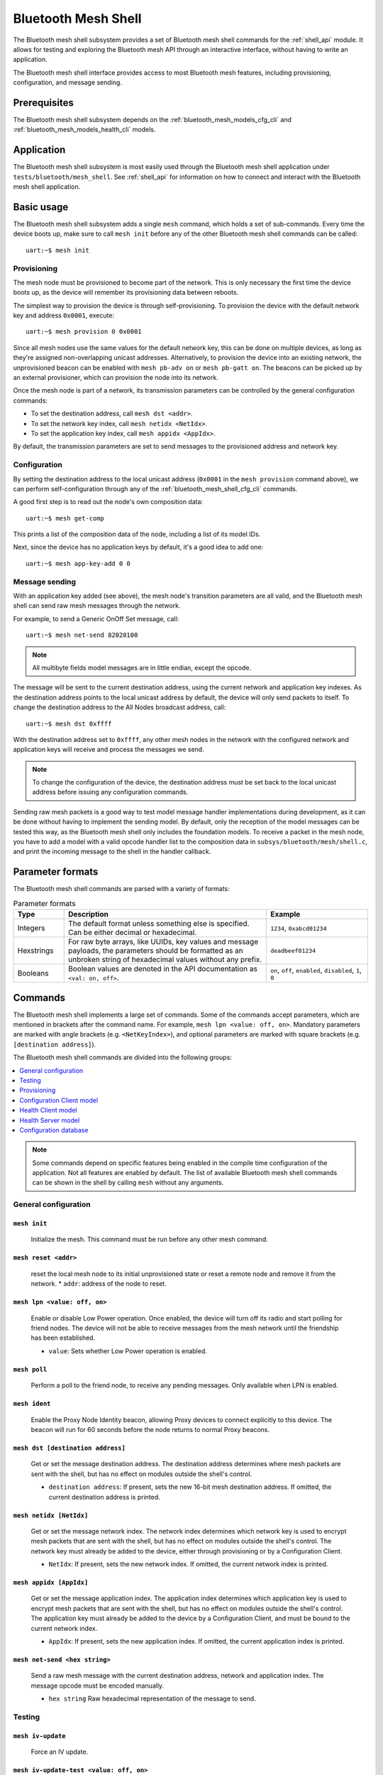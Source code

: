 .. _bluetooth_mesh_shell:

Bluetooth Mesh Shell
####################

The Bluetooth mesh shell subsystem provides a set of Bluetooth mesh shell commands for the :ref:`shell_api` module.
It allows for testing and exploring the Bluetooth mesh API through an interactive interface, without having to write an application.

The Bluetooth mesh shell interface provides access to most Bluetooth mesh features, including provisioning, configuration, and message sending.

Prerequisites
*************

The Bluetooth mesh shell subsystem depends on the :ref:`bluetooth_mesh_models_cfg_cli` and :ref:`bluetooth_mesh_models_health_cli` models.

Application
***********

The Bluetooth mesh shell subsystem is most easily used through the Bluetooth mesh shell application under ``tests/bluetooth/mesh_shell``.
See :ref:`shell_api` for information on how to connect and interact with the Bluetooth mesh shell application.

Basic usage
***********

The Bluetooth mesh shell subsystem adds a single ``mesh`` command, which holds a set of sub-commands. Every time the device boots up, make sure to call ``mesh init`` before any of the other Bluetooth mesh shell commands can be called::

	uart:~$ mesh init

Provisioning
============

The mesh node must be provisioned to become part of the network. This is only necessary the first time the device boots up, as the device will remember its provisioning data between reboots.

The simplest way to provision the device is through self-provisioning. To provision the device with the default network key and address ``0x0001``, execute::

	uart:~$ mesh provision 0 0x0001

Since all mesh nodes use the same values for the default network key, this can be done on multiple devices, as long as they're assigned non-overlapping unicast addresses. Alternatively, to provision the device into an existing network, the unprovisioned beacon can be enabled with ``mesh pb-adv on`` or ``mesh pb-gatt on``. The beacons can be picked up by an external provisioner, which can provision the node into its network.

Once the mesh node is part of a network, its transmission parameters can be controlled by the general configuration commands:

* To set the destination address, call ``mesh dst <addr>``.
* To set the network key index, call ``mesh netidx <NetIdx>``.
* To set the application key index, call ``mesh appidx <AppIdx>``.

By default, the transmission parameters are set to send messages to the provisioned address and network key.

Configuration
=============

By setting the destination address to the local unicast address (``0x0001`` in the ``mesh provision`` command above), we can perform self-configuration through any of the :ref:`bluetooth_mesh_shell_cfg_cli` commands.

A good first step is to read out the node's own composition data::

	uart:~$ mesh get-comp

This prints a list of the composition data of the node, including a list of its model IDs.

Next, since the device has no application keys by default, it's a good idea to add one::

	uart:~$ mesh app-key-add 0 0

Message sending
===============

With an application key added (see above), the mesh node's transition parameters are all valid, and the Bluetooth mesh shell can send raw mesh messages through the network.

For example, to send a Generic OnOff Set message, call::

	uart:~$ mesh net-send 82020100

.. note::
	All multibyte fields model messages are in little endian, except the opcode.

The message will be sent to the current destination address, using the current network and application key indexes. As the destination address points to the local unicast address by default, the device will only send packets to itself. To change the destination address to the All Nodes broadcast address, call::

	uart:~$ mesh dst 0xffff

With the destination address set to ``0xffff``, any other mesh nodes in the network with the configured network and application keys will receive and process the messages we send.

.. note::
	To change the configuration of the device, the destination address must be set back to the local unicast address before issuing any configuration commands.

Sending raw mesh packets is a good way to test model message handler implementations during development, as it can be done without having to implement the sending model. By default, only the reception of the model messages can be tested this way, as the Bluetooth mesh shell only includes the foundation models. To receive a packet in the mesh node, you have to add a model with a valid opcode handler list to the composition data in ``subsys/bluetooth/mesh/shell.c``, and print the incoming message to the shell in the handler callback.

Parameter formats
*****************

The Bluetooth mesh shell commands are parsed with a variety of formats:

.. list-table:: Parameter formats
	:widths: 1 4 2
	:header-rows: 1

	* - Type
	  - Description
	  - Example
	* - Integers
	  - The default format unless something else is specified. Can be either decimal or hexadecimal.
	  - ``1234``, ``0xabcd01234``
	* - Hexstrings
	  - For raw byte arrays, like UUIDs, key values and message payloads, the parameters should be formatted as an unbroken string of hexadecimal values without any prefix.
	  - ``deadbeef01234``
	* - Booleans
	  - Boolean values are denoted in the API documentation as ``<val: on, off>``.
	  - ``on``, ``off``, ``enabled``, ``disabled``, ``1``, ``0``

Commands
********

The Bluetooth mesh shell implements a large set of commands. Some of the commands accept parameters, which are mentioned in brackets after the command name. For example, ``mesh lpn <value: off, on>``. Mandatory parameters are marked with angle brackets (e.g. ``<NetKeyIndex>``), and optional parameters are marked with square brackets (e.g. ``[destination address]``).

The Bluetooth mesh shell commands are divided into the following groups:

.. contents::
	:depth: 1
	:local:

.. note::
	Some commands depend on specific features being enabled in the compile time configuration of the application. Not all features are enabled by default. The list of available Bluetooth mesh shell commands can be shown in the shell by calling ``mesh`` without any arguments.

General configuration
=====================

``mesh init``
-------------

	Initialize the mesh. This command must be run before any other mesh command.


``mesh reset <addr>``
---------------------

	reset the local mesh node to its initial unprovisioned state or reset a remote node and remove it from the network.
	* ``addr``: address of the node to reset.


``mesh lpn <value: off, on>``
-----------------------------

	Enable or disable Low Power operation. Once enabled, the device will turn off its radio and start polling for friend nodes. The device will not be able to receive messages from the mesh network until the friendship has been established.

	* ``value``: Sets whether Low Power operation is enabled.


``mesh poll``
-------------

	Perform a poll to the friend node, to receive any pending messages. Only available when LPN is enabled.


``mesh ident``
--------------

	Enable the Proxy Node Identity beacon, allowing Proxy devices to connect explicitly to this device. The beacon will run for 60 seconds before the node returns to normal Proxy beacons.


``mesh dst [destination address]``
----------------------------------

	Get or set the message destination address. The destination address determines where mesh packets are sent with the shell, but has no effect on modules outside the shell's control.

	* ``destination address``: If present, sets the new 16-bit mesh destination address. If omitted, the current destination address is printed.


``mesh netidx [NetIdx]``
------------------------

	Get or set the message network index. The network index determines which network key is used to encrypt mesh packets that are sent with the shell, but has no effect on modules outside the shell's control. The network key must already be added to the device, either through provisioning or by a Configuration Client.

	* ``NetIdx``: If present, sets the new network index. If omitted, the current network index is printed.


``mesh appidx [AppIdx]``
------------------------

	Get or set the message application index. The application index determines which application key is used to encrypt mesh packets that are sent with the shell, but has no effect on modules outside the shell's control. The application key must already be added to the device by a Configuration Client, and must be bound to the current network index.

	* ``AppIdx``: If present, sets the new application index. If omitted, the current application index is printed.


``mesh net-send <hex string>``
------------------------------

	Send a raw mesh message with the current destination address, network and application index. The message opcode must be encoded manually.

	* ``hex string`` Raw hexadecimal representation of the message to send.


Testing
=======

``mesh iv-update``
------------------

	Force an IV update.


``mesh iv-update-test <value: off, on>``
----------------------------------------

	Set the IV update test mode. In test mode, the IV update timing requirements are bypassed.

	* ``value``: Enable or disable the IV update test mode.


``mesh rpl-clear``
------------------

	Clear the replay protection list, forcing the node to forget all received messages.

.. warning::

	Clearing the replay protection list breaks the security mechanisms of the mesh node, making it susceptible to message replay attacks. This should never be performed in a real deployment.


Provisioning
============

``mesh pb-gatt <val: off, on>``
-------------------------------

	Start or stop advertising a connectable unprovisioned beacon. The connectable unprovisioned beacon allows the mesh node to be discovered by nearby GATT based provisioners, and provisioned through the GATT bearer.

	* ``val``: Enable or disable provisioning with GATT


``mesh pb-adv <val: off, on>``
------------------------------

	Start or stop advertising the unprovisioned beacon. The unprovisioned beacon allows the mesh node to be discovered by nearby advertising-based provisioners, and provisioned through the advertising bearer.

	* ``val``: Enable or disable provisioning with advertiser


``mesh provision-adv <UUID> <NetKeyIndex> <addr> <AttentionDuration>``
----------------------------------------------------------------------

	Provision a nearby device into the mesh. The mesh node starts scanning for unprovisioned beacons with the given UUID. Once found, the unprovisioned device will be added to the mesh network with the given unicast address, and given the network key indicated by ``NetKeyIndex``.

	* ``UUID``: UUID of the unprovisioned device.
	* ``NetKeyIndex``: Index of the network key to pass to the device.
	* ``addr``: First unicast address to assign to the unprovisioned device. The device will occupy as many addresses as it has elements, and all must be available.
	* ``AttentionDuration``: The duration in seconds the unprovisioned device will identify itself for, if supported. See :ref:`bluetooth_mesh_models_health_srv_attention` for details.


``mesh uuid <UUID: 1-16 hex values>``
-------------------------------------

	Set the mesh node's UUID, used in the unprovisioned beacons.

	* ``UUID``: New 128-bit UUID value. Any missing bytes will be zero.


``mesh input-num <number>``
---------------------------

	Input a numeric OOB authentication value. Only valid when prompted by the shell during provisioning. The input number must match the number presented by the other participant in the provisioning.

	* ``number``: Decimal authentication number.


``mesh input-str <string>``
---------------------------

	Input an alphanumeric OOB authentication value. Only valid when prompted by the shell during provisioning. The input string must match the string presented by the other participant in the provisioning.

	* ``string``: Unquoted alphanumeric authentication string.


``mesh static-oob [val: 1-16 hex values]``
------------------------------------------

	Set or clear the static OOB authentication value. The static OOB authentication value must be set before provisioning starts to have any effect. The static OOB value must be same on both participants in the provisioning.

	* ``val``: If present, indicates the new hexadecimal value of the static OOB. If omitted, the static OOB value is cleared.


``mesh provision <NetKeyIndex> <addr> [IVIndex]``
-------------------------------------------------

	Provision the mesh node itself. If the Configuration database is enabled, the network key must be created. Otherwise, the default key value is used.

	* ``NetKeyIndex``: Index of the network key to provision.
	* ``addr``: First unicast address to assign to the device. The device will occupy as many addresses as it has elements, and all must be available.
	* ``IVindex``: Indicates the current network IV index. Defaults to 0 if omitted.


``mesh beacon-listen <val: off, on>``
-------------------------------------

	Enable or disable printing of incoming unprovisioned beacons. Allows a provisioner device to detect nearby unprovisioned devices and provision them.

	* ``val``: Whether to enable the unprovisioned beacon printing.

.. _bluetooth_mesh_shell_cfg_cli:

Configuration Client model
==========================

The Bluetooth mesh shell module instantiates a Configuration Client model for configuring itself and other nodes in the mesh network.

The Configuration Client uses the general messages parameters set by ``mesh dst`` and ``mesh netidx`` to target specific nodes. When the Bluetooth mesh shell node is provisioned, the Configuration Client model targets itself by default. When another node has been provisioned by the Bluetooth mesh shell, the Configuration Client model targets the new node. The Configuration Client always sends messages using the Device key bound to the destination address, so it will only be able to configure itself and mesh nodes it provisioned.

``mesh timeout [timeout in seconds]``
-------------------------------------

	Get and set the Config Client model timeout used during message sending.

	* ``timeout in seconds``: If present, set the Config Client model timeout in seconds. If omitted, the current timeout is printed.


``mesh get-comp [page]``
------------------------

	Read a composition data page. The full composition data page will be printed. If the target does not have the given page, it will return the last page before it.

	* ``page``: The composition data page to request. Defaults to 0 if omitted.


``mesh beacon [val: off, on]``
------------------------------

	Get or set the network beacon transmission.

	* ``val``: If present, enables or disables sending of the network beacon. If omitted, the current network beacon state is printed.


``mesh ttl [ttl: 0x00, 0x02-0x7f]``
-----------------------------------

	Get or set the default TTL value.

	* ``ttl``: If present, sets the new default TTL value. If omitted, the current default TTL value is printed.


``mesh friend [val: off, on]``
------------------------------

	Get or set the Friend feature.

	* ``val``: If present, enables or disables the Friend feature. If omitted, the current Friend feature state is printed:

		* ``0x00``: The feature is supported, but disabled.
		* ``0x01``: The feature is enabled.
		* ``0x02``: The feature is not supported.


``mesh gatt-proxy [val: off, on]``
----------------------------------

	Get or set the GATT Proxy feature.

	* ``val``: If present, enables or disables the GATT Proxy feature. If omitted, the current GATT Proxy feature state is printed:

		* ``0x00``: The feature is supported, but disabled.
		* ``0x01``: The feature is enabled.
		* ``0x02``: The feature is not supported.


``mesh relay [<val: off, on> [<count: 0-7> [interval: 10-320]]]``
-----------------------------------------------------------------

	Get or set the Relay feature and its parameters.

	* ``val``: If present, enables or disables the Relay feature. If omitted, the current Relay feature state is printed:

		* ``0x00``: The feature is supported, but disabled.
		* ``0x01``: The feature is enabled.
		* ``0x02``: The feature is not supported.

	* ``count``: Sets the new relay retransmit count if ``val`` is ``on``. Ignored if ``val`` is ``off``. Defaults to ``2`` if omitted.
	* ``interval``: Sets the new relay retransmit interval in milliseconds if ``val`` is ``on``. Ignored if ``val`` is ``off``. Defaults to ``20`` if omitted.


``mesh net-transmit-param [<count: 0-7> <interval: 10-320>]``
-------------------------------------------------------------

	Get or set the network transmit parameters.

	* ``count``: Sets the number of additional network transmits for every sent message.
	* ``interval``: Sets the new network retransmit interval in milliseconds.


``mesh net-key-add <NetKeyIndex> [val]``
----------------------------------------

	Add a network key to the target node. Adds the key to the Configuration Database if enabled.

	* ``NetKeyIndex``: The network key index to add.
	* ``val``: If present, sets the key value as a 128-bit hexadecimal value. Any missing bytes will be zero. Only valid if the key does not already exist in the Configuration Database. If omitted, the default key value is used.


``mesh net-key-get``
--------------------

	Get a list of known network key indexes.


``mesh net-key-del <NetKeyIndex>``
----------------------------------------

	Delete a network key from the target node.

	* ``NetKeyIndex``: The network key index to delete.


``mesh app-key-add <NetKeyIndex> <AppKeyIndex> [val]``
------------------------------------------------------

	Add an application key to the target node. Adds the key to the Configuration Database if enabled.

	* ``NetKeyIndex``: The network key index the application key is bound to.
	* ``AppKeyIndex``: The application key index to add.
	* ``val``: If present, sets the key value as a 128-bit hexadecimal value. Any missing bytes will be zero. Only valid if the key does not already exist in the Configuration Database. If omitted, the default key value is used.


``mesh app-key-get <NetKeyIndex>``
----------------------------------

	Get a list of known application key indexes bound to the given network key index.

	* ``NetKeyIndex``: Network key indexes to get a list of application key indexes from.


``mesh app-key-del <NetKeyIndex> <AppKeyIndex>``
------------------------------------------------

	Delete an application key from the target node.

	* ``NetKeyIndex``: The network key index the application key is bound to.
	* ``AppKeyIndex``: The application key index to delete.


``mesh mod-app-bind <addr> <AppIndex> <Model ID> [Company ID]``
---------------------------------------------------------------

	Bind an application key to a model. Models can only encrypt and decrypt messages sent with application keys they are bound to.

	* ``addr``: Address of the element the model is on.
	* ``AppIndex``: The application key to bind to the model.
	* ``Model ID``: The model ID of the model to bind the key to.
	* ``Company ID``: If present, determines the Company ID of the model. If omitted, the model is a Bluetooth SIG defined model.



``mesh mod-app-unbind <addr> <AppIndex> <Model ID> [Company ID]``
-----------------------------------------------------------------

	Unbind an application key from a model.

	* ``addr``: Address of the element the model is on.
	* ``AppIndex``: The application key to unbind from the model.
	* ``Model ID``: The model ID of the model to unbind the key from.
	* ``Company ID``: If present, determines the Company ID of the model. If omitted, the model is a Bluetooth SIG defined model.


``mesh mod-app-get <elem addr> <Model ID> [Company ID]``
--------------------------------------------------------

	Get a list of application keys bound to a model.

	* ``elem addr``: Address of the element the model is on.
	* ``Model ID``: The model ID of the model to get the bound keys of.
	* ``Company ID``: If present, determines the Company ID of the model. If omitted, the model is a Bluetooth SIG defined model.


``mesh mod-pub <addr> <mod id> [cid] [<PubAddr> <AppKeyIndex> <cred: off, on> <ttl> <period> <count> <interval>]``
------------------------------------------------------------------------------------------------------------------

	Get or set the publication parameters of a model. If all publication parameters are included, they become the new publication parameters of the model. If all publication parameters are omitted, print the current publication parameters of the model.

	* ``addr``: Address of the element the model is on.
	* ``Model ID``: The model ID of the model to get the bound keys of.
	* ``cid``: If present, determines the Company ID of the model. If omitted, the model is a Bluetooth SIG defined model.

	Publication parameters:

		* ``PubAddr``: The destination address to publish to.
		* ``AppKeyIndex``: The application key index to publish with.
		* ``cred``: Whether to publish with Friendship credentials when acting as a Low Power Node.
		* ``ttl``: TTL value to publish with (``0x00`` to ``0x07f``).
		* ``period``: Encoded publication period, or 0 to disable periodic publication.
		* ``count``: Number of retransmission for each published message (``0`` to ``7``).
		* ``interval`` The interval between each retransmission, in milliseconds. Must be a multiple of 50.

``mesh mod-pub-va <addr> <UUID> <AppKeyIndex> <cred: off, on> <ttl> <period> <count> <interval> <mod id> [cid]``
------------------------------------------------------------------------------------------------------------------

	Set the publication parameters of a model.

	* ``addr``: Address of the element the model is on.
	* ``Model ID``: The model ID of the model to get the bound keys of.
	* ``cid``: If present, determines the Company ID of the model. If omitted, the model is a Bluetooth SIG defined model.

	Publication parameters:

		* ``UUID``: The destination virtual address to publish to.
		* ``AppKeyIndex``: The application key index to publish with.
		* ``cred``: Whether to publish with Friendship credentials when acting as a Low Power Node.
		* ``ttl``: TTL value to publish with (``0x00`` to ``0x07f``).
		* ``period``: Encoded publication period, or 0 to disable periodic publication.
		* ``count``: Number of retransmission for each published message (``0`` to ``7``).
		* ``interval`` The interval between each retransmission, in milliseconds. Must be a multiple of 50.


``mesh mod-sub-add <elem addr> <sub addr> <Model ID> [Company ID]``
-------------------------------------------------------------------

	Subscription the model to a group address. Models only receive messages sent to their unicast address or a group or virtual address they subscribe to. Models may subscribe to multiple group and virtual addresses.

	* ``elem addr``: Address of the element the model is on.
	* ``sub addr``: 16-bit group address the model should subscribe to (``0xc000`` to ``0xFEFF``).
	* ``Model ID``: The model ID of the model to add the subscription to.
	* ``Company ID``: If present, determines the Company ID of the model. If omitted, the model is a Bluetooth SIG defined model.


``mesh mod-sub-del <elem addr> <sub addr> <Model ID> [Company ID]``
-------------------------------------------------------------------

	Unsubscribe a model from a group address.

	* ``elem addr``: Address of the element the model is on.
	* ``sub addr``: 16-bit group address the model should remove from its subscription list (``0xc000`` to ``0xFEFF``).
	* ``Model ID``: The model ID of the model to add the subscription to.
	* ``Company ID``: If present, determines the Company ID of the model. If omitted, the model is a Bluetooth SIG defined model.


``mesh mod-sub-add-va <elem addr> <Label UUID> <Model ID> [Company ID]``
------------------------------------------------------------------------

	Subscribe the model to a virtual address. Models only receive messages sent to their unicast address or a group or virtual address they subscribe to. Models may subscribe to multiple group and virtual addresses.

	* ``elem addr``: Address of the element the model is on.
	* ``Label UUID``: 128-bit label UUID of the virtual address to subscribe to. Any omitted bytes will be zero.
	* ``Model ID``: The model ID of the model to add the subscription to.
	* ``Company ID``: If present, determines the Company ID of the model. If omitted, the model is a Bluetooth SIG defined model.


``mesh mod-sub-del-va <elem addr> <Label UUID> <Model ID> [Company ID]``
------------------------------------------------------------------------

	Unsubscribe a model from a virtual address.

	* ``elem addr``: Address of the element the model is on.
	* ``Label UUID``: 128-bit label UUID of the virtual address to remove the subscribtion of. Any omitted bytes will be zero.
	* ``Model ID``: The model ID of the model to add the subscription to.
	* ``Company ID``: If present, determines the Company ID of the model. If omitted, the model is a Bluetooth SIG defined model.

``mesh mod-sub-ow <elem addr> <sub addr> <Model ID> [Company ID]``
-------------------------------------------------------------------

	Overwrite all model subscriptios with a single new group address.

	* ``elem addr``: Address of the element the model is on.
	* ``sub addr``: 16-bit group address the model should added to the subscription list (``0xc000`` to ``0xFEFF``).
	* ``Model ID``: The model ID of the model to add the subscription to.
	* ``Company ID``: If present, determines the Company ID of the model. If omitted, the model is a Bluetooth SIG defined model.

``mesh mod-sub-ow-va <elem addr> <Label UUID> <Model ID> [Company ID]``
------------------------------------------------------------------------

	Overwrite all model subscriptions with a single new virtual address. Models only receive messages sent to their unicast address or a group or virtual address they subscribe to. Models may subscribe to multiple group and virtual addresses.

	* ``elem addr``: Address of the element the model is on.
	* ``Label UUID``: 128-bit label UUID of the virtual address as the new Address to be added to the subscription list. Any omitted bytes will be zero.
	* ``Model ID``: The model ID of the model to add the subscription to.
	* ``Company ID``: If present, determines the Company ID of the model. If omitted, the model is a Bluetooth SIG defined model.

``mesh mod-sub-del-all <elem addr> <Model ID> [Company ID]``
-------------------------------------------------------------------

	Remove all group and virtual address subscriptions from of a model.

	* ``elem addr``: Address of the element the model is on.
	* ``Model ID``: The model ID of the model to Unsubscribe all.
	* ``Company ID``: If present, determines the Company ID of the model. If omitted, the model is a Bluetooth SIG defined model.

``mesh mod-sub-get <elem addr> <Model ID> [Company ID]``
--------------------------------------------------------

	Get a list of addresses the model subscribes to.

	* ``elem addr``: Address of the element the model is on.
	* ``Model ID``: The model ID of the model to get the subscription list of.
	* ``Company ID``: If present, determines the Company ID of the model. If omitted, the model is a Bluetooth SIG defined model.


``mesh hb-sub [<src> <dst> <period>]``
--------------------------------------

	Get or set the Heartbeat subscription parameters. A node only receives Heartbeat messages matching the Heartbeat subscription parameters. Sets the Heartbeat subscription parameters if present, or prints the current Heartbeat subscription parameters if called with no parameters.

	* ``src``: Unicast source address to receive Heartbeat messages from.
	* ``dst``: Destination address to receive Heartbeat messages on.
	* ``period``: Logarithmic representation of the Heartbeat subscription period:

		* ``0``: Heartbeat subscription will be disabled.
		* ``1`` to ``17``: The node will subscribe to Heartbeat messages for 2\ :sup:`(period - 1)` seconds.


``mesh hb-pub [<dst> <count> <period> <ttl> <features> <NetKeyIndex>]``
-----------------------------------------------------------------------

	Get or set the Heartbeat publication parameters. Sets the Heartbeat publication parameters if present, or prints the current Heartbeat publication parameters if called with no parameters.

	* ``dst``: Destination address to publish Heartbeat messages to.
	* ``count``: Logarithmic representation of the number of Heartbeat messages to publish periodically:

		* ``0``: Heartbeat messages are not published periodically.
		* ``1`` to ``17``: The node will periodically publish 2\ :sup:`(count - 1)` Heartbeat messages.
		* ``255``: Heartbeat messages will be published periodically indefinitely.

	* ``period``: Logarithmic representation of the Heartbeat publication period:

		* ``0``: Heartbeat messages are not published periodically.
		* ``1`` to ``17``: The node will publish Heartbeat messages every 2\ :sup:`(period - 1)` seconds.

	* ``ttl``: The TTL value to publish Heartbeat messages with (``0x00`` to ``0x7f``).
	* ``features``: Bitfield of features that should trigger a Heartbeat publication when changed:

		* ``Bit 0``: Relay feature.
		* ``Bit 1``: Proxy feature.
		* ``Bit 2``: Friend feature.
		* ``Bit 3``: Low Power feature.

	* ``NetKeyIndex``: Index of the network key to publish Heartbeat messages with.


Health Client model
===================

The Bluetooth mesh shell module instantiates a Health Client model for configuring itself and other nodes in the mesh network.

The Health Client uses the general messages parameters set by ``mesh dst`` and ``mesh netidx`` to target specific nodes. When the Bluetooth mesh shell node is provisioned, the Health Client model targets itself by default. When another node has been provisioned by the Bluetooth mesh shell, the Health Client model targets the new node. The Health Client always sends messages using the Device key bound to the destination address, so it will only be able to configure itself and mesh nodes it provisioned.

``mesh fault-get <Company ID>``
-------------------------------

	Get a list of registered faults for a Company ID.

	* ``Company ID``: Company ID to get faults for.


``mesh fault-clear <Company ID>``
---------------------------------

	Clear the list of faults for a Company ID.

	* ``Company ID``: Company ID to clear the faults for.


``mesh fault-clear-unack <Company ID>``
---------------------------------------

	Clear the list of faults for a Company ID without requesting a response.

	* ``Company ID``: Company ID to clear the faults for.


``mesh fault-test <Company ID> <Test ID>``
------------------------------------------

	Invoke a self-test procedure, and show a list of triggered faults.

	* ``Company ID``: Company ID to perform self-tests for.
	* ``Test ID``: Test to perform.


``mesh fault-test-unack <Company ID> <Test ID>``
------------------------------------------------

	Invoke a self-test procedure without requesting a response.

	* ``Company ID``: Company ID to perform self-tests for.
	* ``Test ID``: Test to perform.


``mesh period-get``
-------------------

	Get the current Health Server publish period divisor.


``mesh period-set <divisor>``
-----------------------------

	Set the current Health Server publish period divisor. When a fault is detected, the Health Server will start publishing is fault status with a reduced interval. The reduced interval is determined by the Health Server publish period divisor: Fault publish period = Publish period / 2\ :sup:`divisor`.

	* ``divisor``: The new Health Server publish period divisor.


``mesh period-set-unack <divisor>``
-----------------------------------

	Set the current Health Server publish period divisor. When a fault is detected, the Health Server will start publishing is fault status with a reduced interval. The reduced interval is determined by the Health Server publish period divisor: Fault publish period = Publish period / 2\ :sup:`divisor`.

	* ``divisor``: The new Health Server publish period divisor.


``mesh attention-get``
----------------------

	Get the current Health Server attention state.


``mesh attention-set <timer>``
------------------------------

	Enable the Health Server attention state for some time.

	* ``timer``: Duration of the attention state, in seconds (``0`` to ``255``)


``mesh attention-set-unack <timer>``
------------------------------------

	Enable the Health Server attention state for some time without requesting a response.

	* ``timer``: Duration of the attention state, in seconds (``0`` to ``255``)


Health Server model
===================

``mesh add-fault <Fault ID>``
-----------------------------

	Register a new Fault for the Linux Foundation Company ID.

	* ``Fault ID``: ID of the fault to register (``0x0001`` to ``0xFFFF``)


``mesh del-fault [Fault ID]``
-----------------------------

	Remove registered faults for the Linux Foundation Company ID.

	* ``Fault ID``: If present, the given fault ID will be deleted. If omitted, all registered faults will be cleared.


Configuration database
======================

The Configuration database is an optional mesh subsystem that can be enabled through the :kconfig:`CONFIG_BT_MESH_CDB` configuration option. The Configuration database is only available on provisioner devices, and allows them to store all information about the mesh network. To avoid conflicts, there should only be one mesh node in the network with the Configuration database enabled. This node is the Configurator, and is responsible for adding new nodes to the network and configuring them.

``mesh cdb-create [NetKey]``
----------------------------

	Create a Configuration database.

	* ``NetKey``: Optional network key value of the primary network key (NetKeyIndex=0). Defaults to the default key value if omitted.


``mesh cdb-clear``
------------------

	Clear all data from the Configuration database.


``mesh cdb-show``
-----------------

	Show all data in the Configuration database.


``mesh cdb-node-add <UUID> <addr> <num-elem> <NetKeyIdx> [DevKey]``
-------------------------------------------------------------------

	Manually add a mesh node to the configuration database. Note that devices provisioned with ``mesh provision`` and ``mesh provision-adv`` will be added automatically if the Configuration Database is enabled and created.

	* ``UUID``: 128-bit hexadecimal UUID of the node. Any omitted bytes will be zero.
	* ``addr``: Unicast address of the node, or 0 to automatically choose the lowest available address.
	* ``num-elem``: Number of elements on the node.
	* ``NetKeyIdx``: The network key the node was provisioned with.
	* ``DevKey``: Optional 128-bit device key value for the device. If omitted, a random value will be generated.


``mesh cdb-node-del <addr>``
----------------------------

	Delete a mesh node from the Configuration database. If possible, the node should be reset with ``mesh reset`` before it is deleted from the Configuration database, to avoid unexpected behavior and uncontrolled access to the network.

	* ``addr`` Address of the node to delete.


``mesh cdb-subnet-add <NeyKeyIdx> [<NetKey>]``
----------------------------------------------

	Add a network key to the Configuration database. The network key can later be passed to mesh nodes in the network. Note that adding a key to the Configuration database does not automatically add it to the local node's list of known network keys.

	* ``NetKeyIdx``: Key index of the network key to add.
	* ``NetKey``: Optional 128-bit network key value. Any missing bytes will be zero. If omitted, a random value will be generated.


``mesh cdb-subnet-del <NetKeyIdx>``
-----------------------------------

	Delete a network key from the Configuration database.

	* ``NetKeyIdx``: Key index of the network key to delete.


``mesh cdb-app-key-add <NetKeyIdx> <AppKeyIdx> [<AppKey>]``
-----------------------------------------------------------

	Add an application key to the Configuration database. The application key can later be passed to mesh nodes in the network. Note that adding a key to the Configuration database does not automatically add it to the local node's list of known application keys.

	* ``NetKeyIdx``: Network key index the application key is bound to.
	* ``AppKeyIdx``: Key index of the application key to add.
	* ``AppKey``: Optional 128-bit application key value. Any missing bytes will be zero. If omitted, a random value will be generated.


``mesh cdb-app-key-del <AppKeyIdx>``
------------------------------------

	Delete an application key from the Configuration database.

	* ``AppKeyIdx``: Key index of the application key to delete.
